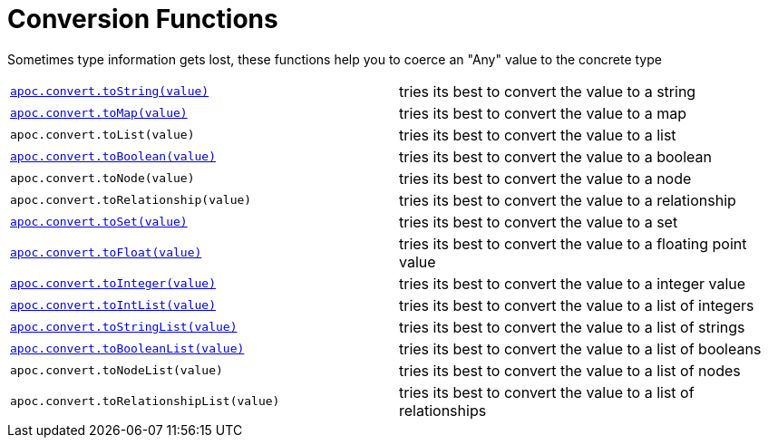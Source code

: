 [[conversion-functions]]
= Conversion Functions
:description: This section describes functions that can be used for type coercion of values.

Sometimes type information gets lost, these functions help you to coerce an "Any" value to the concrete type

[cols="5m,5"]
|===
| xref::overview/apoc.convert/apoc.convert.toString.adoc[apoc.convert.toString(value)]  | tries its best to convert the value to a string
| xref::overview/apoc.convert/apoc.convert.toMap.adoc[apoc.convert.toMap(value)] | tries its best to convert the value to a map
| apoc.convert.toList(value) | tries its best to convert the value to a list
| xref::overview/apoc.convert/apoc.convert.toBoolean.adoc[apoc.convert.toBoolean(value)] | tries its best to convert the value to a boolean
| apoc.convert.toNode(value) | tries its best to convert the value to a node
| apoc.convert.toRelationship(value) | tries its best to convert the value to a relationship
| xref::overview/apoc.convert/apoc.convert.toSet.adoc[apoc.convert.toSet(value)] | tries its best to convert the value to a set
| xref::overview/apoc.convert/apoc.convert.toFloat.adoc[apoc.convert.toFloat(value)] | tries its best to convert the value to a floating point value
| xref::overview/apoc.convert/apoc.convert.toInteger.adoc[apoc.convert.toInteger(value)] | tries its best to convert the value to a integer value
| xref::overview/apoc.convert/apoc.convert.toIntList.adoc[apoc.convert.toIntList(value)] | tries its best to convert the value to a list of integers
| xref::overview/apoc.convert/apoc.convert.toStringList.adoc[apoc.convert.toStringList(value)] | tries its best to convert the value to a list of strings
| xref::overview/apoc.convert/apoc.convert.toBooleanList.adoc[apoc.convert.toBooleanList(value)] | tries its best to convert the value to a list of booleans
| apoc.convert.toNodeList(value) | tries its best to convert the value to a list of nodes
| apoc.convert.toRelationshipList(value) | tries its best to convert the value to a list of relationships
|===



